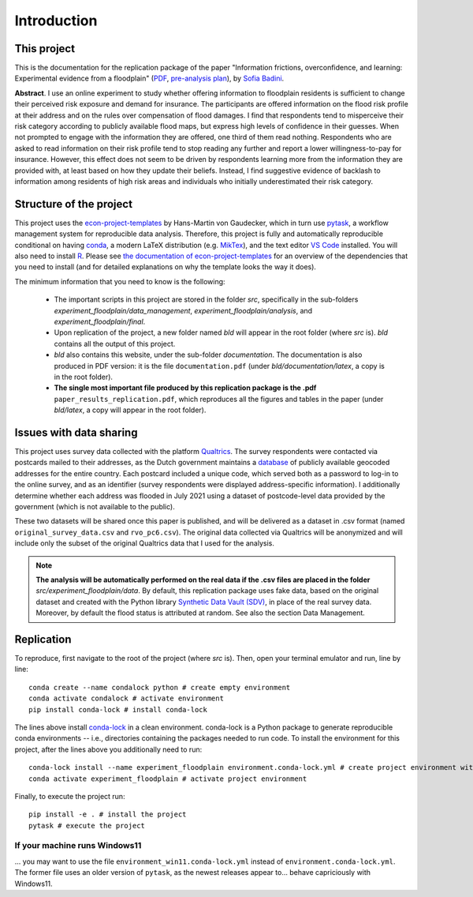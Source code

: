 .. _introduction:


************
Introduction
************

------------
This project
------------

This is the documentation for the replication package of the paper "Information
frictions, overconfidence, and learning: Experimental evidence from a floodplain"
(`PDF  <https://drive.google.com/file/d/12N7N-KCTPBidlzxtHDkb5e8cirPAoJeh/view?usp=sharing>`_,
`pre-analysis plan <https://osf.io/yxc3m>`_), by `Sofia Badini <https://sofiabadini.github.io/>`_.

**Abstract**. I use an online experiment to study whether offering information
to floodplain residents is sufficient to change their perceived risk exposure
and demand for insurance. The participants are offered information on the flood
risk profile at their address and on the rules over compensation of flood damages.
I find that respondents tend to misperceive their risk category according to
publicly available flood maps, but express high levels of confidence in their
guesses. When not prompted to engage with the information they are offered, one
third of them read nothing. Respondents who are asked to read information on their
risk profile tend to stop reading any further and report a lower willingness-to-pay
for insurance. However, this effect does not seem to be driven by respondents
learning more from the information they are provided with, at least based on how
they update their beliefs. Instead, I find suggestive evidence of backlash to
information among residents of high risk areas and individuals who initially
underestimated their risk category.

------------------------
Structure of the project
------------------------

This project uses the `econ-project-templates <https://econ-project-templates.readthedocs.io/en/stable/>`_
by Hans-Martin von Gaudecker, which in turn use `pytask <https://pytask-dev.readthedocs.io/en/stable/>`_,
a workflow management system for reproducible data analysis. Therefore, this project is fully and
automatically reproducible conditional on having
`conda <https://docs.conda.io/en/latest/>`_, a modern LaTeX distribution
(e.g. `MikTex <https://miktex.org/>`_), and the text editor
`VS Code <https://code.visualstudio.com/>`_ installed. You will
also need to install `R <https://www.r-project.org/>`_. Please see `the documentation
of econ-project-templates <https://econ-project-templates.readthedocs.io/en/stable/getting_started/index.html#preparing-your-system>`_ for
an overview of the dependencies that you need to install (and for detailed explanations
on why the template looks the way it does).

The minimum information that you need to know is the following:

 - The important scripts in this project are stored in the folder *src*,
   specifically in the sub-folders *experiment_floodplain/data_management*,
   *experiment_floodplain/analysis*, and *experiment_floodplain/final*.
 - Upon replication of the project, a new folder named *bld* will appear in the
   root folder (where *src* is). *bld* contains all the output of this project.
 - *bld* also contains this website, under the sub-folder *documentation*. The
   documentation is also produced in PDF version: it is the file ``documentation.pdf``
   (under *bld/documentation/latex*, a copy is in the root folder).
 - **The single most important file produced by this replication package is the
   .pdf** ``paper_results_replication.pdf``, which reproduces all the figures and
   tables in the paper (under *bld/latex*, a copy will appear in the root folder).

------------------------
Issues with data sharing
------------------------

This project uses survey data collected with the platform `Qualtrics <https://www.qualtrics.com/>`_.
The survey respondents were contacted via postcards mailed to their addresses, as the
Dutch government maintains a `database <https://business.gov.nl/regulation/addresses-and-buildings-key-geo-register/>`_
of publicly available geocoded addresses for the entire country. Each postcard included a unique code,
which served both as a password to log-in to the online survey, and as an identifier (survey respondents
were displayed address-specific information). I additionally determine whether each address was flooded in July 2021
using a dataset of postcode-level data provided by the government (which is not
available to the public).

These two datasets will be shared once this paper is published, and will be delivered
as a dataset in .csv format (named ``original_survey_data.csv`` and ``rvo_pc6.csv``).
The original data collected via Qualtrics will be anonymized and will include only
the subset of the original Qualtrics data that I used for the analysis.

.. note::

  **The analysis will be automatically performed on the real data if the .csv files
  are placed in the folder** *src/experiment_floodplain/data*. By default, this
  replication package uses fake data, based on the original dataset and created with
  the Python library `Synthetic Data Vault (SDV) <https://sdv.dev/>`_, in place of
  the real survey data. Moreover, by default the flood status is attributed at
  random. See also the section Data Management.

-----------
Replication
-----------

To reproduce, first navigate to the root of the project (where *src* is). Then,
open your terminal emulator and run, line by line::

    conda create --name condalock python # create empty environment
    conda activate condalock # activate environment
    pip install conda-lock # install conda-lock

The lines above install `conda-lock <https://conda.github.io/conda-lock/>`_ in a
clean environment. conda-lock is a Python package to generate reproducible conda
environments -- i.e., directories containing the packages needed to run code.
To install the environment for this project, after the lines above you additionally
need to run::

    conda-lock install --name experiment_floodplain environment.conda-lock.yml # create project environment with conda-lock
    conda activate experiment_floodplain # activate project environment

Finally, to execute the project run::

    pip install -e . # install the project
    pytask # execute the project

If your machine runs Windows11
~~~~~~~~~~~~~~~~~~~~~~~~~~~~~~

... you may want to use the file ``environment_win11.conda-lock.yml`` instead of
``environment.conda-lock.yml``. The former file uses an older version of ``pytask``,
as the newest releases appear to... behave capriciously with Windows11.
